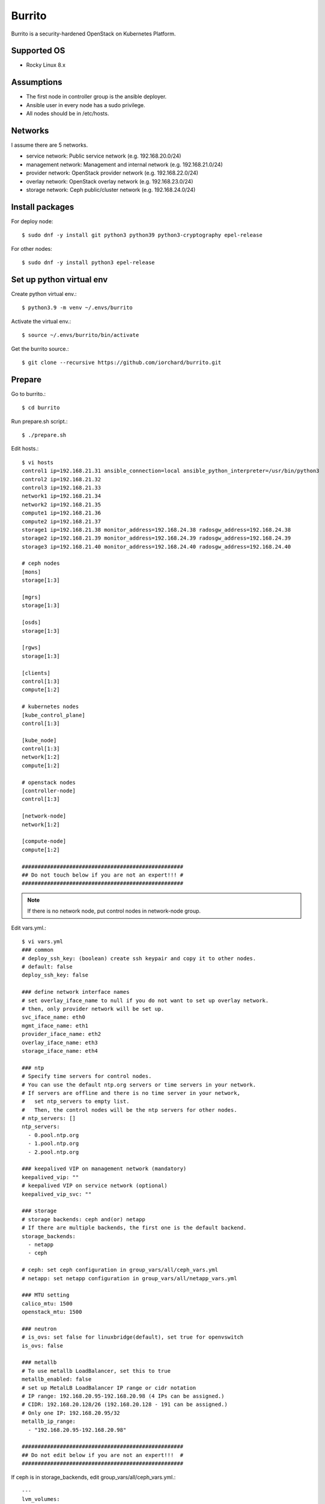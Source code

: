 Burrito
=========

Burrito is a security-hardened OpenStack on Kubernetes Platform.

Supported OS
---------------

* Rocky Linux 8.x

Assumptions
-------------

* The first node in controller group is the ansible deployer.
* Ansible user in every node has a sudo privilege.
* All nodes should be in /etc/hosts.

Networks
-----------

I assume there are 5 networks.

* service network: Public service network (e.g. 192.168.20.0/24)
* management network: Management and internal network (e.g. 192.168.21.0/24)
* provider network: OpenStack provider network (e.g. 192.168.22.0/24)
* overlay network: OpenStack overlay network (e.g. 192.168.23.0/24)
* storage network: Ceph public/cluster network (e.g. 192.168.24.0/24)

Install packages
-----------------

For deploy node::

   $ sudo dnf -y install git python3 python39 python3-cryptography epel-release

For other nodes::

   $ sudo dnf -y install python3 epel-release

Set up python virtual env
-----------------------------

Create python virtual env.::

   $ python3.9 -m venv ~/.envs/burrito

Activate the virtual env.::

   $ source ~/.envs/burrito/bin/activate

Get the burrito source.::

   $ git clone --recursive https://github.com/iorchard/burrito.git

Prepare
--------

Go to burrito.::

   $ cd burrito

Run prepare.sh script.::

   $ ./prepare.sh

Edit hosts.::

   $ vi hosts
   control1 ip=192.168.21.31 ansible_connection=local ansible_python_interpreter=/usr/bin/python3
   control2 ip=192.168.21.32
   control3 ip=192.168.21.33
   network1 ip=192.168.21.34
   network2 ip=192.168.21.35
   compute1 ip=192.168.21.36
   compute2 ip=192.168.21.37
   storage1 ip=192.168.21.38 monitor_address=192.168.24.38 radosgw_address=192.168.24.38
   storage2 ip=192.168.21.39 monitor_address=192.168.24.39 radosgw_address=192.168.24.39
   storage3 ip=192.168.21.40 monitor_address=192.168.24.40 radosgw_address=192.168.24.40
   
   # ceph nodes
   [mons]
   storage[1:3]
   
   [mgrs]
   storage[1:3]
   
   [osds]
   storage[1:3]
   
   [rgws]
   storage[1:3]
   
   [clients]
   control[1:3]
   compute[1:2]
   
   # kubernetes nodes
   [kube_control_plane]
   control[1:3]
   
   [kube_node]
   control[1:3]
   network[1:2]
   compute[1:2]
   
   # openstack nodes
   [controller-node]
   control[1:3]
   
   [network-node]
   network[1:2]
   
   [compute-node]
   compute[1:2]
   
   ###################################################
   ## Do not touch below if you are not an expert!!! #
   ###################################################

.. note:: If there is no network node, put control nodes in network-node group.

Edit vars.yml.::

   $ vi vars.yml
   ### common
   # deploy_ssh_key: (boolean) create ssh keypair and copy it to other nodes.
   # default: false
   deploy_ssh_key: false
   
   ### define network interface names
   # set overlay_iface_name to null if you do not want to set up overlay network.
   # then, only provider network will be set up.
   svc_iface_name: eth0
   mgmt_iface_name: eth1
   provider_iface_name: eth2
   overlay_iface_name: eth3
   storage_iface_name: eth4
   
   ### ntp
   # Specify time servers for control nodes.
   # You can use the default ntp.org servers or time servers in your network.
   # If servers are offline and there is no time server in your network,
   #   set ntp_servers to empty list.
   #   Then, the control nodes will be the ntp servers for other nodes.
   # ntp_servers: []
   ntp_servers:
     - 0.pool.ntp.org
     - 1.pool.ntp.org
     - 2.pool.ntp.org
   
   ### keepalived VIP on management network (mandatory)
   keepalived_vip: ""
   # keepalived VIP on service network (optional)
   keepalived_vip_svc: ""
   
   ### storage
   # storage backends: ceph and(or) netapp
   # If there are multiple backends, the first one is the default backend.
   storage_backends:
     - netapp
     - ceph
   
   # ceph: set ceph configuration in group_vars/all/ceph_vars.yml
   # netapp: set netapp configuration in group_vars/all/netapp_vars.yml
   
   ### MTU setting
   calico_mtu: 1500
   openstack_mtu: 1500
   
   ### neutron
   # is_ovs: set false for linuxbridge(default), set true for openvswitch 
   is_ovs: false
   
   ### metallb
   # To use metallb LoadBalancer, set this to true
   metallb_enabled: false
   # set up MetalLB LoadBalancer IP range or cidr notation
   # IP range: 192.168.20.95-192.168.20.98 (4 IPs can be assigned.)
   # CIDR: 192.168.20.128/26 (192.168.20.128 - 191 can be assigned.)
   # Only one IP: 192.168.20.95/32
   metallb_ip_range:
     - "192.168.20.95-192.168.20.98"
   
   ###################################################
   ## Do not edit below if you are not an expert!!!  #
   ###################################################

If ceph is in storage_backends, edit group_vars/all/ceph_vars.yml.::

   ---
   lvm_volumes:
     - data: /dev/sdb
     - data: /dev/sdc
     - data: /dev/sdd
   ...

If netapp is in storage_backends, edit group_vars/all/netapp_vars.yml.::

   ---
   netapp:
     - name: netapp1
       managementLIF: "192.168.100.230"
       dataLIF: "192.168.140.19"
       svm: "svm01"
       username: "admin"
       password: "<netapp_admin_password>"
       nfsMountOptions: "nfsvers=4,lookupcache=pos"
       shares:
         - /dev03
   ...

Create a vault file to encrypt passwords.::

   $ ./vault.sh
   user password: 
   openstack admin password: 
   Encryption successful

Check the connection to other nodes.::

   $ ./run.sh ping

Install
----------

Run preflight playbook.::

   $ ./run.sh preflight

Run HA stack playbook.::

   $ ./run.sh ha

Check if KeepAlived VIP is created in management interface 
on the first controller node.

Run ceph playbook if ceph is in storage_backends.::

   $ ./run.sh ceph

Check ceph health after running ceph playbook.::

   $ sudo ceph -s

Run k8s playbook.::

   $ ./run.sh k8s

Run netapp playbook if netapp is in storage_backends.::

   $ ./run.sh netapp

Check all pods are running and ready in trident namespace after running 
netapp playbook.::

   $ sudo kubectl get pods -n trident

Patch k8s.::

   $ ./run.sh patch

It will take some time to restart kube-apiserver after patch.
Check all pods are running and ready in kube-system namespace.::

   $ sudo kubectl get pods -n kube-system

Run burrito playbook.::

   $ sudo helm plugin install https://github.com/databus23/helm-diff
   $ ./run.sh burrito

Check openstack status.::

   $ . ~/.btx.env
   $ bts
   root@btx-0:/# openstack volume service list
   root@btx-0:/# openstack network agent list
   root@btx-0:/# openstack compute service list

All services should be up and running.

Horizon
----------

The horizon dashboard listens on tcp 31000 on controller nodes.

Open your browser. 

If keepalived_vip_svc is set, 
go to https://<keepalived_vip_svc>:31000/

If keepalived_vip_svc is not set,
go to https://<keepalived_vip>:31000/

Accept the locally generated self-signed TLS certificate and log in.
The admin password is the one you set when you run vault.sh script
(openstack admin password: ).

Test
------

The command "btx --test"

* Creates a provider network and subnet.
  When it creates a provider network, it will ask an address pool range.
* Creates a cirros image.
* Adds security group rules.
* Creates a flavor.
* Creates an instance.
* Creates a volume.
* Attaches a volume to an instance.

If everything goes well, the output looks like this.::

   $ btx --test
   ...
   Creating provider network...
   Type the provider network address (e.g. 192.168.22.0/24): 192.168.22.0/24
   Okay. I got the provider network address: 192.168.22.0/24
   The first IP address to allocate (e.g. 192.168.22.100): 192.168.22.200
   The last IP address to allocate (e.g. 192.168.22.200): 192.168.22.210
   Okay. I got the last address of provider network pool: 192.168.22.210
   ...
   +------------------+------------------------------------------------------------------------------------+
   | Field            | Value                                                                              |
   +------------------+------------------------------------------------------------------------------------+
   | addresses        | private-net=172.30.1.45, 192.168.22.113                                            |
   | flavor           | disk='1', ephemeral='0', , original_name='m1.tiny', ram='512', swap='0', vcpus='1' |
   | image            | cirros (69794a94-ef91-4057-b64c-13ec53a8015f)                                      |
   | name             | test                                                                               |
   | status           | ACTIVE                                                                             |
   | volumes_attached | delete_on_termination='False', id='afe28a3b-18f1-4230-b499-f707d73b1d43'           |
   +------------------+------------------------------------------------------------------------------------+

